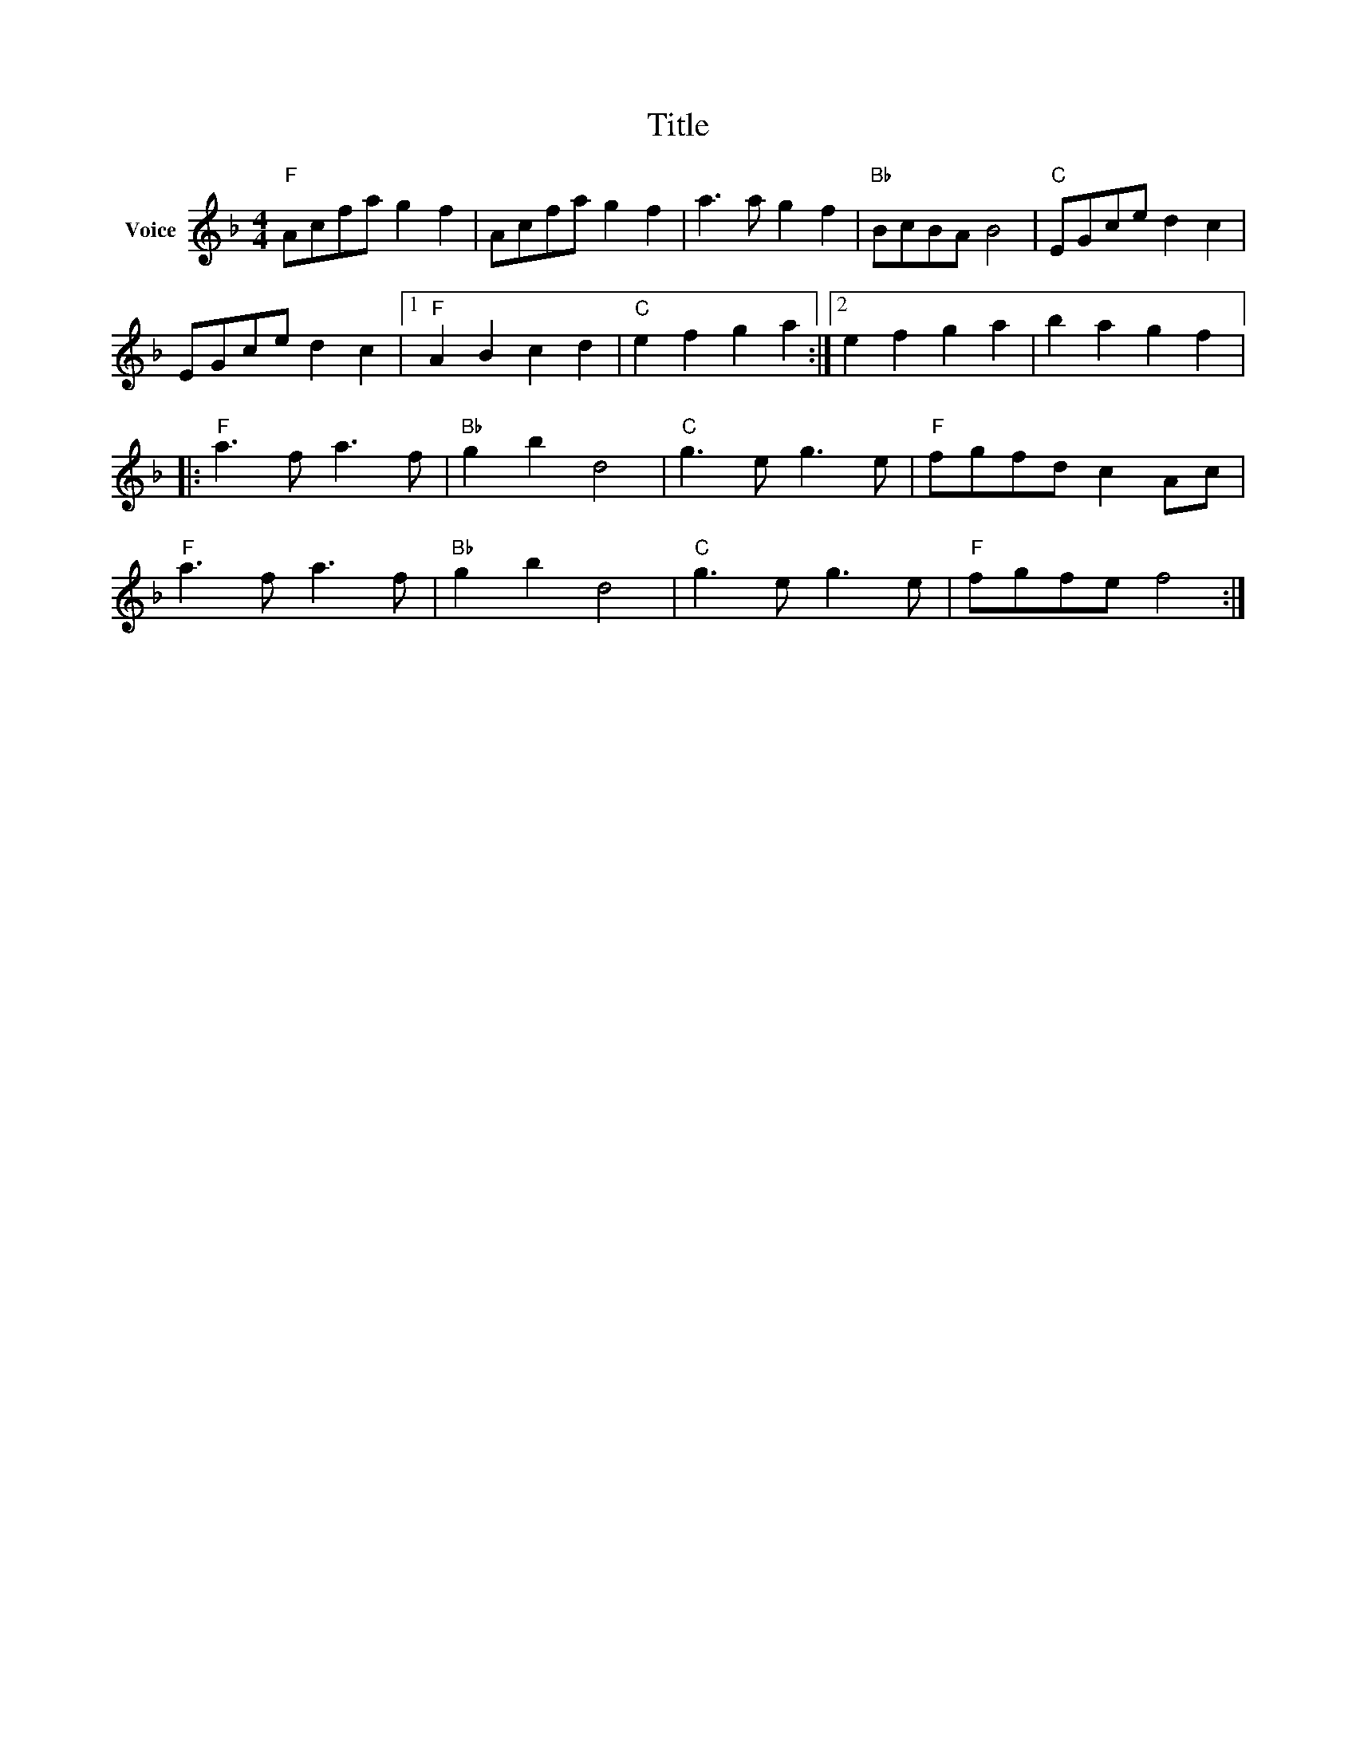 X:1
T:Title
L:1/8
M:4/4
I:linebreak $
K:F
V:1 treble nm="Voice"
V:1
"F" Acfa g2 f2 | Acfa g2 f2 | a3 a g2 f2 |"Bb" BcBA B4 |"C" EGce d2 c2 | EGce d2 c2 |1 %6
"F" A2 B2 c2 d2 |"C" e2 f2 g2 a2 :|2 e2 f2 g2 a2 | b2 a2 g2 f2 |:"F" a3 f a3 f |"Bb" g2 b2 d4 | %12
"C" g3 e g3 e |"F" fgfd c2 Ac |"F" a3 f a3 f |"Bb" g2 b2 d4 |"C" g3 e g3 e |"F" fgfe f4 :| %18
